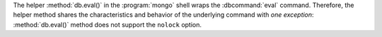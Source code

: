 The helper :method:`db.eval()` in the :program:`mongo` shell wraps the
:dbcommand:`eval` command. Therefore, the helper method shares the
characteristics and behavior of the underlying command with *one
exception*: :method:`db.eval()` method does not support the ``nolock``
option.

